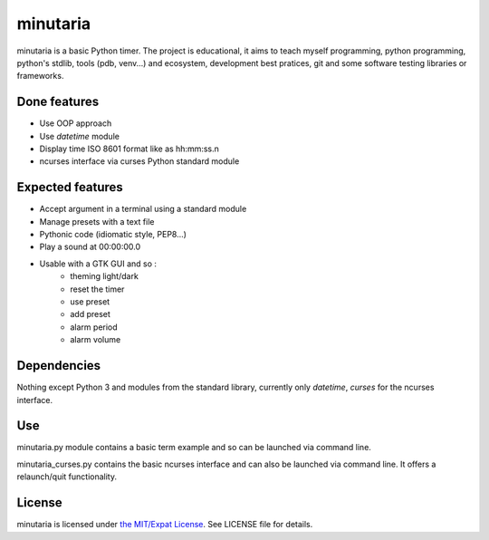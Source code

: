 minutaria
=========

minutaria is a basic Python timer. The project is educational, it aims to teach myself programming, python programming, python's stdlib, tools (pdb, venv...) and ecosystem, development best pratices, git and some software testing libraries or frameworks.

Done features
-------------

- Use OOP approach
- Use *datetime* module
- Display time ISO 8601 format like as hh:mm:ss.n
- ncurses interface via curses Python standard module

Expected features
-----------------

- Accept argument in a terminal using a standard module
- Manage presets with a text file
- Pythonic code (idiomatic style, PEP8...)
- Play a sound at 00:00:00.0
- Usable with a GTK GUI and so :
    - theming light/dark
    - reset the timer
    - use preset
    - add preset
    - alarm period
    - alarm volume

Dependencies
------------

Nothing except Python 3 and modules from the standard library, currently only *datetime*, *curses* for the ncurses interface.

Use
---

minutaria.py module contains a basic term example and so can be launched via command line.

minutaria_curses.py contains the basic ncurses interface and can also be launched via command line. It offers a relaunch/quit functionality.

License
-------

minutaria is licensed under `the MIT/Expat License
<https://spdx.org/licenses/MIT.html>`_. See LICENSE file for details.



